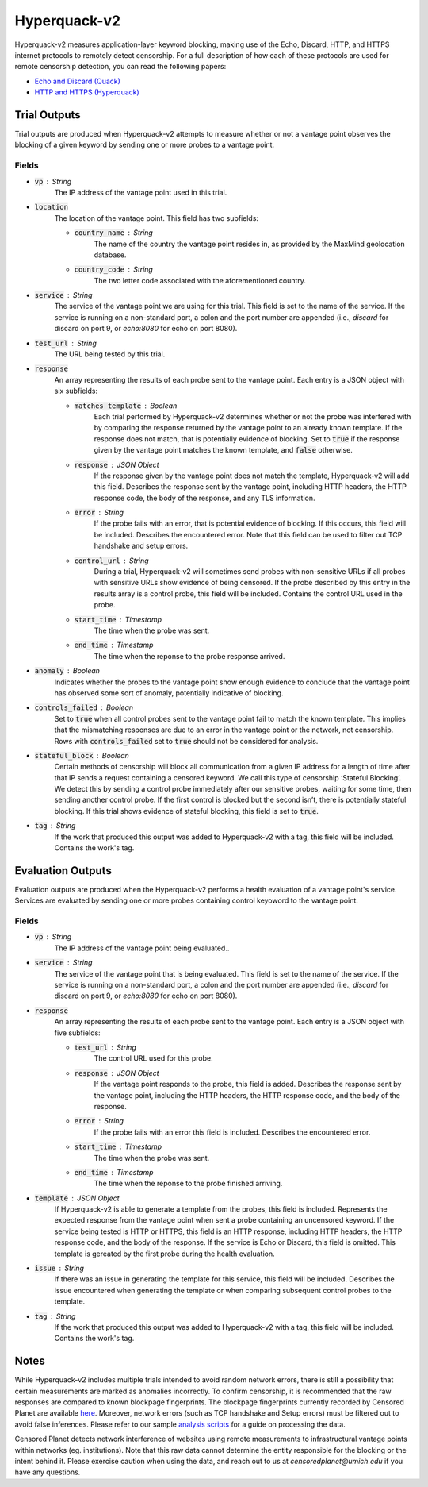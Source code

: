 #############
Hyperquack-v2
#############
Hyperquack-v2 measures application-layer keyword blocking,
making use of the Echo, Discard, HTTP, and HTTPS internet protocols to remotely
detect censorship. For a full description of how each of these protocols are
used for remote censorship detection, you can read the following papers:

* `Echo and Discard (Quack) <https://censoredplanet.org/assets/VanderSloot2018.pdf>`_
* `HTTP and HTTPS (Hyperquack) <https://censoredplanet.org/assets/filtermap.pdf>`_

*************
Trial Outputs
*************

Trial outputs are produced when Hyperquack-v2 attempts to measure whether or not
a vantage point observes the blocking of a given keyword by sending one or more
probes to a vantage point.

Fields
======

* :code:`vp` : String
    The IP address of the vantage point used in this trial.
* :code:`location`
    The location of the vantage point. This field has two
    subfields:
    
    * :code:`country_name` : String
        The name of the country the vantage point resides in, as provided by
        the MaxMind geolocation database.
    * :code:`country_code` : String
        The two letter code associated with the aforementioned country.

* :code:`service` : String
    The service of the vantage point we are using for this trial.
    This field is set to the name of the service. 
    If the service is running on a non-standard port,
    a colon and the port number are appended
    (i.e., *discard* for discard on port 9, or *echo:8080* for echo on port 8080).
* :code:`test_url` : String
    The URL being tested by this trial.
* :code:`response`
    An array representing the results of each probe sent to the vantage point.
    Each entry is a JSON object with six subfields:

    * :code:`matches_template` : Boolean
        Each trial performed by Hyperquack-v2 determines whether or not the
        probe was interfered with by comparing the response returned by the
        vantage point to an already known template. If the response does not
        match, that is potentially evidence of blocking. Set to :code:`true`
        if the response given by the vantage point matches the known template,
        and :code:`false` otherwise.
    * :code:`response` : JSON Object
        If the response given by the vantage point does not match the template,
        Hyperquack-v2 will add this field. Describes the response sent by the
        vantage point, including HTTP headers, the HTTP response code, the
        body of the response, and any TLS information. 
    * :code:`error` : String
        If the probe fails with an error, that is potential evidence of
        blocking. If this occurs, this field will be included. Describes the
        encountered error. Note that this field can be used to filter out TCP handshake and setup errors. 
    * :code:`control_url` : String
        During a trial, Hyperquack-v2 will sometimes send probes with
        non-sensitive URLs if all probes with sensitive URLs show
        evidence of being censored. If the probe described by this entry in the
        results array is a control probe, this field will be included. Contains
        the control URL used in the probe.
    * :code:`start_time` : Timestamp
        The time when the probe was sent.
    * :code:`end_time` : Timestamp
        The time when the reponse to the probe response arrived.

* :code:`anomaly` : Boolean
    Indicates whether the probes to the vantage point show enough evidence to
    conclude that the vantage point has observed some sort of anomaly, potentially
    indicative of blocking.
* :code:`controls_failed` : Boolean
    Set to :code:`true` when all control probes sent to the vantage point fail to
    match the known template. This implies that the mismatching responses are
    due to an error in the vantage point or the network, not censorship. Rows with 
    :code:`controls_failed` set to :code:`true` should not be considered for analysis.
* :code:`stateful_block` : Boolean
    Certain methods of censorship will block all communication from a given IP
    address for a length of time after that IP sends a request containing a
    censored keyword. We call this type of censorship ‘Stateful Blocking’. We
    detect this by sending a control probe immediately after our sensitive
    probes, waiting for some time, then sending another control probe. If the
    first control is blocked but the second isn’t, there is potentially
    stateful blocking. If this trial shows evidence of stateful blocking,
    this field is set to :code:`true`.
* :code:`tag` : String
    If the work that produced this output was added to Hyperquack-v2 with a tag,
    this field will be included. Contains the work's tag.

******************
Evaluation Outputs
******************

Evaluation outputs are produced when the Hyperquack-v2 performs a health
evaluation of a vantage point's service. Services are evaluated by sending one
or more probes containing control keyoword to the vantage point.

Fields
======

* :code:`vp` : String
    The IP address of the vantage point being evaluated..
* :code:`service` : String
    The service of the vantage point that is being evaluated. This field is set
    to the name of the service. If the service is running on a non-standard
    port, a colon and the port number are appended
    (i.e., *discard* for discard on port 9, or *echo:8080* for echo on port 8080).
* :code:`response`
    An array representing the results of each probe sent to the vantage point.
    Each entry is a JSON object with five subfields:

    * :code:`test_url` : String
        The control URL used for this probe.
    * :code:`response` : JSON Object
        If the vantage point responds to the probe, this field is added.
        Describes the response sent by the vantage point, including the HTTP
        headers, the HTTP response code, and the body of the response.
    * :code:`error` : String
        If the probe fails with an error this field is included. Describes the
        encountered error.
    * :code:`start_time` : Timestamp
        The time when the probe was sent.
    * :code:`end_time` : Timestamp
        The time when the reponse to the probe finished arriving.

* :code:`template` : JSON Object
    If Hyperquack-v2 is able to generate a template from the probes, this field
    is included.
    Represents the expected response from the vantage point when sent a probe
    containing an uncensored keyword. If the service being tested is HTTP or 
    HTTPS, this field is an HTTP response, including HTTP headers, the HTTP
    response code, and the body of the response. If the service is Echo or
    Discard, this field is omitted. This template is gereated by the first
    probe during the health evaluation.
* :code:`issue` : String
    If there was an issue in generating the template for this service, this
    field will be included. Describes the issue encountered when generating the
    template or when comparing subsequent control probes to the template.
* :code:`tag` : String
    If the work that produced this output was added to Hyperquack-v2 with a tag,
    this field will be included. Contains the work's tag.

*************
Notes
*************
While Hyperquack-v2 includes multiple trials intended to avoid random network errors, there is still a 
possibility that certain measurements are marked as anomalies incorrectly. To confirm censorship, it is
recommended that the raw responses are compared to known blockpage fingerprints. The blockpage fingerprints
currently recorded by Censored Planet are available `here <https://assets.censoredplanet.org/blockpage_signatures.json>`_.
Moreover, network errors (such as TCP handshake and Setup errors) must be filtered out to avoid false inferences. 
Please refer to our sample `analysis scripts <https://github.com/censoredplanet/censoredplanet>`_ for a guide on processing 
the data. 

Censored Planet detects network interference of websites using remote measurements to infrastructural vantage points 
within networks (eg. institutions). Note that this raw data cannot determine the entity responsible for the blocking 
or the intent behind it. Please exercise caution when using the data, and reach out to us at `censoredplanet@umich.edu` 
if you have any questions.
